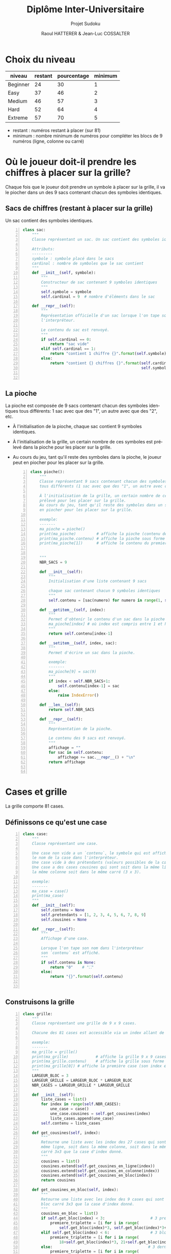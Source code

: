 #+STARTUP: inlineimages
#+LANGUAGE: fr
#+LATEX_HEADER: \usepackage[AUTO]{babel}
#+LaTeX_HEADER: \usepackage[x11names]{xcolor}
#+LaTeX_HEADER: \hypersetup{linktoc = all, colorlinks = true, urlcolor = DodgerBlue4, citecolor = PaleGreen1, linkcolor = black}
#+LATEX_HEADER: \usepackage[left=1cm,right=1cm,top=2cm,bottom=2cm]{geometry}
#+TITLE: Diplôme Inter-Universitaire
#+SUBTITLE: Projet Sudoku
#+AUTHOR: Raoul HATTERER & Jean-Luc COSSALTER 
#+OPTIONS: toc:2


# * Ficher de configuration de tangle

#+BEGIN_SRC python :noweb yes :exports none  :tangle sudoku.py 
  # coding: utf-8
  # Jeu de Sudoku
  # Auteur : Raoul HATTERER

  # Pour debugger:
  # import pdb
  # pdb.set_trace()


  <<sudoku>>
#+END_SRC

#+RESULTS:
: None

# Placer =:noweb-ref sudoku= au début des blocs sources pour les inclure dans le fichier sudoku.py généré par =C-c C-v C-t= qui exécute la commande =org-babel-tangle=, qui écrit le corps de tous les blocs de code du présent fichier pour les écrire dans un fichier de destination (ici sudoku.py).






* Choix du niveau
  | niveau   | restant | pourcentage | minimum |
  |----------+---------+-------------+---------|
  | Beginner |      24 |          30 |       1 |
  | Easy     |      37 |          46 |       2 |
  | Medium   |      46 |          57 |       3 |
  | Hard     |      52 |          64 |       4 |
  | Extreme  |      57 |          70 |       5 |
  |----------+---------+-------------+---------|
  #+TBLFM: $3=round(100*$2/81) 

  - restant : numéros restant à placer (sur 81)
  - minimum : nombre minimum de numéros pour compléter les blocs de 9 numéros (ligne, colonne ou carré)

* Où le joueur doit-il prendre les chiffres à placer sur la grille?
 Chaque fois que le joueur doit prendre un symbole à placer sur la grille, il va le piocher dans un des 9 sacs contenant chacun des symboles identiques. 

** Sacs de chiffres (restant à placer sur la grille)

  Un sac contient des symboles identiques.

  #+begin_src python -n :session *my-python* :noweb-ref sudoku
    class sac:
        """
        Classe représentant un sac. Un sac contient des symboles identiques.

        Attributs:
        ---------
        symbole : symbole placé dans le sacs
        cardinal : nombre de symboles que le sac contient
        """
        def __init__(self, symbole):
            """
            Constructeur de sac contenant 9 symboles identiques
            """
            self.symbole = symbole
            self.cardinal = 9  # nombre d'éléments dans le sac

        def __repr__(self):
            """
            Représentation officielle d'un sac lorsque l'on tape son nom dans
            l'interpréteur.

            Le contenu du sac est renvoyé.
            """
            if self.cardinal == 0:
                return "sac vide"
            elif self.cardinal == 1:
                return "contient 1 chiffre {}".format(self.symbole)
            else:
                return "contient {} chiffres {}".format(self.cardinal,
                                                        self.symbole)


  #+end_src

  #+RESULTS:

** La pioche

   La pioche est composée de 9 sacs contenant chacun des symboles identiques tous différents: 1 sac avec que des "1", un autre avec que des "2", etc.

- À l'initialisation de la pioche, chaque sac contient  9 symboles identiques. 
- À l'initialisation de la grille, un certain nombre de ces symboles est prélevé dans la pioche pour les placer sur la grille.
- Au cours du jeu, tant qu'il reste des symboles dans la pioche, le joueur peut en piocher pour les placer sur la grille.

   #+begin_src python +n :results output :exports both :session *my-python* :noweb-ref sudoku
     class pioche():
         """
         Classe représentant 9 sacs contenant chacun des symboles identiques
         tous différents (1 sac avec que des "1", un autre avec que des "2", etc.)

         À l'initialisation de la grille, un certain nombre de ces symboles est
         prélevé pour les placer sur la grille.
         Au cours du jeu, tant qu'il reste des symboles dans un sac, le joueur peut
         en piocher pour les placer sur la grille.

         exemple:
         -------
         ma_pioche = pioche()
         print(ma_pioche)         # affiche la pioche (contenu des 9 sacs de pioche)
         print(ma_pioche.contenu) # affiche la pioche sous forme de liste
         print(ma_pioche[1])      # affiche le contenu du premier sac de pioche


         """
         NBR_SACS = 9

         def __init__(self):
             """
             Initialisation d'une liste contenant 9 sacs

             chaque sac contenant chacun 9 symboles identiques
             """
             self.contenu = [sac(numero) for numero in range(1, self.NBR_SACS+1)]

         def __getitem__(self, index):
             """
             Permet d'obtenir le contenu d'un sac dans la pioche avec:
             ma_pioche[index] # où index est compris entre 1 et NBR_SACS.
             """
             return self.contenu[index-1]

         def __setitem__(self, index, sac):
             """
             Permet d'écrire un sac dans la pioche.

             exemple:
             -------
             ma_pioche[9] = sac(9)
             """
             if index < self.NBR_SACS+1:
                 self.contenu[index-1] = sac
             else:
                 raise IndexError()

         def __len__(self):
             return self.NBR_SACS

         def __repr__(self):
             """
             Représentation de la pioche.

             Le contenu des 9 sacs est renvoyé.
             """
             affichage = ""
             for sac in self.contenu:
                 affichage += sac.__repr__() + "\n"
             return affichage


   #+end_src

   #+RESULTS:

* Cases et grille

  La grille comporte 81 cases.

** Définissons ce qu'est une case

  #+begin_src python +n :results output :exports both :session *my-python* :noweb-ref sudoku
    class case:
        """
        Classe représentant une case.

        Une case non vide a un `contenu`, le symbole qui est affiché quand on tape
        le nom de la case dans l'interpréteur.
        Une case vide à des prétendants (valeurs possibles de la case).
        Une case a des cases cousines qui sont soit dans la même ligne, soit dans
        la même colonne soit dans le même carré (3 x 3).

        exemple:
        -------
        ma_case = case()
        print(ma_case)
        """
        def __init__(self):
            self.contenu = None
            self.pretendants = [1, 2, 3, 4, 5, 6, 7, 8, 9]
            self.cousines = None

        def __repr__(self):
            """
            Affichage d'une case.

            Lorsque l'on tape son nom dans l'interpréteur
            son `contenu` est affiché.
            """
            if self.contenu is None:
                return "0"    # "⛶"
            else:
                return "{}".format(self.contenu)


  #+end_src

  #+RESULTS:

** Construisons la grille

  #+begin_src python +n :results output :exports both :session *my-python* :noweb-ref sudoku
    class grille:
        """
        Classe représentant une grille de 9 x 9 cases.

        Chacune des 81 cases est accessible via un index allant de 0 à 80.

        exemple:
        -------
        ma_grille = grille()
        print(ma_grille)            # affiche la grille 9 x 9 cases
        print(ma_grille.contenu)    # affiche la grille sous forme de liste
        print(ma_grille[0]) # affiche la première case (son index est 0)
        """
        LARGEUR_BLOC = 3
        LARGEUR_GRILLE = LARGEUR_BLOC * LARGEUR_BLOC
        NBR_CASES = LARGEUR_GRILLE * LARGEUR_GRILLE

        def __init__(self):
            liste_cases = list()
            for index in range(self.NBR_CASES):
                une_case = case()
                une_case.cousines = self.get_cousines(index)
                liste_cases.append(une_case)
            self.contenu = liste_cases

        def get_cousines(self, index):
            """
            Retourne une liste avec les index des 27 cases qui sont soit dans la
            même ligne, soit dans la même colonne, soit dans le même bloc
            carré 3x3 que la case d'index donné.
            """
            cousines = list()
            cousines.extend(self.get_cousines_en_ligne(index))
            cousines.extend(self.get_cousines_en_colonne(index))
            cousines.extend(self.get_cousines_en_bloc(index))
            return cousines

        def get_cousines_en_bloc(self, index):
            """
            Retourne une liste avec les index des 9 cases qui sont dans le même
            bloc carré 3x3 que la case d'index donné.
            """
            cousines_en_bloc = list()
            if self.get_bloc(index) < 3:                    # 3 premiers blocs
                premiere_triplette = [i for i in range(
                    self.get_bloc(index)*3, self.get_bloc(index)*3+3)]
            elif self.get_bloc(index) < 6:                  # 3 blocs suivants
                premiere_triplette = [i for i in range(
                    18+self.get_bloc(index)*3, 21+self.get_bloc(index)*3)]
            else:                                          # 3 derniers blocs
                premiere_triplette = [i for i in range(
                    36+self.get_bloc(index)*3, 39+self.get_bloc(index)*3)]
            for i in range(3):
                cousines_en_bloc.extend(list(map(lambda x: x+9*i,
                                                 premiere_triplette)))
            return cousines_en_bloc

        def get_cousines_en_colonne(self, index):
            """
            Retourne une liste avec les index des 9 cases qui sont dans la même
            colonne que la case d'index donné.
            """
            return [i for i in range(self.get_colonne(index),
                                     self.NBR_CASES, self.LARGEUR_GRILLE)]

        def get_cousines_en_ligne(self, index):
            """
            Retourne une liste avec les index des 9 cases qui sont dans la même
            ligne que la case d'index donné.
            """
            return [i for i in range(
                self.LARGEUR_GRILLE * self.get_ligne(index),
                self.LARGEUR_GRILLE * self.get_ligne(index) + self.LARGEUR_GRILLE)]

        def __getitem__(self, index):
            """
            Permet d'obtenir le symbole d'une case de la grille avec:
            ma_grille[index] # où index est compris entre 0 et NBR_CASES-1.
            """
            return self.contenu[index]

        def __setitem__(self, index, symbole):
            """
            Permet d'écrire dans le contenu d'une case de la grille.

            exemple:
            -------
            ma_grille[0] = 5
            """
            if index < self.NBR_CASES:
                self.contenu[index].contenu = symbole
            else:
                raise IndexError()

        def __len__(self):
            return self.NBR_CASES

        def __repr__(self):
            """
            Affichage d'une grille.

            Lorsque l'on tape son nom dans l'interpréteur
            son `contenu` est affiché sous forme d'une grille 9 x 9.
            """
            affichage = ""
            index = 0
            for une_case in self.contenu:
                affichage += une_case.__repr__()  # ajout de l'affichage d'une case
                if index % 27 == 26 and index < 80:
                    affichage += "\n\n"  # à faire toutes les 3 lignes
                elif index % 9 == 8:
                    affichage += "\n"  # sinon à faire toutes les lignes
                elif index % 3 == 2:
                    affichage += "  "   # sinon à faire toutes les 3 colonnes
                elif index % 9 in [0, 1, 3, 4, 6, 7]:
                    affichage += " "

                index += 1
            return affichage

        def remplir_case_avec(self, index, valeur):
            """
            Rempli la case d'index compris entre 0 et 80 avec `valeur`.
            """
            if (self.get_autorisation_ecriture(index)):
                self.__setitem__(index, valeur)
                self.reduire_pretendants
                self.reduire_sac

        def get_autorisation_ecriture(self, index):
            return self.get_autorisation_colonne(index)\
                and self.get_autorisation_ligne(index)\
                and self.get_autorisation_bloc(index)

        def get_autorisation_colonne(self, index):
            return True

        def get_autorisation_ligne(self, index):
            return True

        def get_autorisation_bloc(self, index):
            return True

        def reduire_pretendants(self, index):
            pass

        def reduire_sac(self, index):
            pass

        def get_colonne(self, index):
            """
            Retourne le numéro de colonne de la case d'index compris entre 0 et 80.

            Les 9 colonnes sont numérotées de 0 à 8.
            """
            return index % 9

        def get_ligne(self, index):
            """
            Retourne le numéro de ligne de la case d'index compris entre 0 et 80.

            Les 9 lignes sont numérotées de 0 à 8.
            """
            return index//9

        def get_bloc(self, index):
            """
            Retourne le numéro du bloc 3 x 3 auquel appartient la case d'index
            compris entre 0 et 80.

            Il y a 9 blocs 3 x 3 d'index compris entre 0 et 8.
            """
            return self.get_colonne(index)//3 + (self.get_ligne(index)//3)*3

        def marquer_cousines(self, index):
            """
            Montre les cases cousines de la case d'index donné.
            Attention cette méthode est destructive.

            exemple:
            -------
            grille_test = grille()
            grille_test.marquer_cousines(50)
            print(grille_test)
            """
            for cousine in self.contenu[index].cousines:
                self.remplir_case_avec(cousine, "*")


  #+end_src

  #+RESULTS:

* Exemple de fonctionnement

  #+begin_src python +n :results none :exports code :session *my-python* :noweb-ref sudoku
    if __name__ == '__main__':
        # emacs: you will need to use a prefix argument (i.e. C-u C-c C-c)
        # to run the following:
        print("Jeu en développement (pas encore fonctionnel).")

        for i in range(81):
            grille_sudoku = grille()
            grille_sudoku.marquer_cousines(i)
            print("Cases cousines de", i)
            print(grille_sudoku)
  #+end_src
